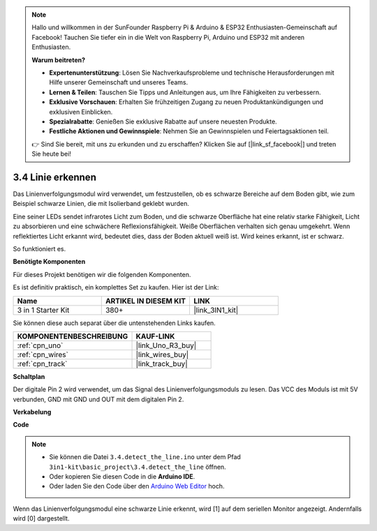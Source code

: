 .. note::

    Hallo und willkommen in der SunFounder Raspberry Pi & Arduino & ESP32 Enthusiasten-Gemeinschaft auf Facebook! Tauchen Sie tiefer ein in die Welt von Raspberry Pi, Arduino und ESP32 mit anderen Enthusiasten.

    **Warum beitreten?**

    - **Expertenunterstützung**: Lösen Sie Nachverkaufsprobleme und technische Herausforderungen mit Hilfe unserer Gemeinschaft und unseres Teams.
    - **Lernen & Teilen**: Tauschen Sie Tipps und Anleitungen aus, um Ihre Fähigkeiten zu verbessern.
    - **Exklusive Vorschauen**: Erhalten Sie frühzeitigen Zugang zu neuen Produktankündigungen und exklusiven Einblicken.
    - **Spezialrabatte**: Genießen Sie exklusive Rabatte auf unsere neuesten Produkte.
    - **Festliche Aktionen und Gewinnspiele**: Nehmen Sie an Gewinnspielen und Feiertagsaktionen teil.

    👉 Sind Sie bereit, mit uns zu erkunden und zu erschaffen? Klicken Sie auf [|link_sf_facebook|] und treten Sie heute bei!

.. _ar_line_track:

3.4 Linie erkennen
===================================

Das Linienverfolgungsmodul wird verwendet, um festzustellen, ob es schwarze Bereiche auf dem Boden gibt, wie zum Beispiel schwarze Linien, die mit Isolierband geklebt wurden.

Eine seiner LEDs sendet infrarotes Licht zum Boden, und die schwarze Oberfläche hat eine relativ starke Fähigkeit, Licht zu absorbieren und eine schwächere Reflexionsfähigkeit. Weiße Oberflächen verhalten sich genau umgekehrt.
Wenn reflektiertes Licht erkannt wird, bedeutet dies, dass der Boden aktuell weiß ist. Wird keines erkannt, ist er schwarz.

So funktioniert es.

**Benötigte Komponenten**

Für dieses Projekt benötigen wir die folgenden Komponenten.

Es ist definitiv praktisch, ein komplettes Set zu kaufen. Hier ist der Link:

.. list-table::
    :widths: 20 20 20
    :header-rows: 1

    *   - Name
        - ARTIKEL IN DIESEM KIT
        - LINK
    *   - 3 in 1 Starter Kit
        - 380+
        - |link_3IN1_kit|

Sie können diese auch separat über die untenstehenden Links kaufen.

.. list-table::
    :widths: 30 20
    :header-rows: 1

    *   - KOMPONENTENBESCHREIBUNG
        - KAUF-LINK

    *   - :ref:`cpn_uno`
        - |link_Uno_R3_buy|
    *   - :ref:`cpn_wires`
        - |link_wires_buy|
    *   - :ref:`cpn_track`
        - |link_track_buy|

**Schaltplan**

.. image:: img/circuit_3.4_line.png

Der digitale Pin 2 wird verwendet, um das Signal des Linienverfolgungsmoduls zu lesen. Das VCC des Moduls ist mit 5V verbunden, GND mit GND und OUT mit dem digitalen Pin 2.

**Verkabelung**

.. image:: img/detect_the_line_bb.jpg
    :width: 500
    :align: center

**Code**

.. note::

   * Sie können die Datei ``3.4.detect_the_line.ino`` unter dem Pfad ``3in1-kit\basic_project\3.4.detect_the_line`` öffnen.
   * Oder kopieren Sie diesen Code in die **Arduino IDE**.
   
   * Oder laden Sie den Code über den `Arduino Web Editor <https://docs.arduino.cc/cloud/web-editor/tutorials/getting-started/getting-started-web-editor>`_ hoch.

.. raw:: html

    <iframe src=https://create.arduino.cc/editor/sunfounder01/9795add6-c838-4a66-b484-0c39f252a7b4/preview?embed style="height:510px;width:100%;margin:10px 0" frameborder=0></iframe>

Wenn das Linienverfolgungsmodul eine schwarze Linie erkennt, wird [1] auf dem seriellen Monitor angezeigt. Andernfalls wird [0] dargestellt.
